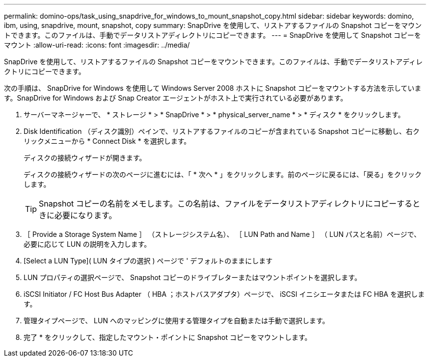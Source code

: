 ---
permalink: domino-ops/task_using_snapdrive_for_windows_to_mount_snapshot_copy.html 
sidebar: sidebar 
keywords: domino, ibm, using, snapdrive, mount, snapshot, copy 
summary: SnapDrive を使用して、リストアするファイルの Snapshot コピーをマウントできます。このファイルは、手動でデータリストアディレクトリにコピーできます。 
---
= SnapDrive を使用して Snapshot コピーをマウント
:allow-uri-read: 
:icons: font
:imagesdir: ../media/


[role="lead"]
SnapDrive を使用して、リストアするファイルの Snapshot コピーをマウントできます。このファイルは、手動でデータリストアディレクトリにコピーできます。

次の手順は、 SnapDrive for Windows を使用して Windows Server 2008 ホストに Snapshot コピーをマウントする方法を示しています。SnapDrive for Windows および Snap Creator エージェントがホスト上で実行されている必要があります。

. サーバーマネージャーで、 * ストレージ * > * SnapDrive * > * physical_server_name * > * ディスク * をクリックします。
. Disk Identification （ディスク識別）ペインで、リストアするファイルのコピーが含まれている Snapshot コピーに移動し、右クリックメニューから * Connect Disk * を選択します。
+
ディスクの接続ウィザードが開きます。

+
ディスクの接続ウィザードの次のページに進むには、「 * 次へ * 」をクリックします。前のページに戻るには、「戻る」をクリックします。

+

TIP: Snapshot コピーの名前をメモします。この名前は、ファイルをデータリストアディレクトリにコピーするときに必要になります。

. ［ Provide a Storage System Name ］ （ストレージシステム名）、 ［ LUN Path and Name ］ （ LUN パスと名前）ページで、必要に応じて LUN の説明を入力します。
. [Select a LUN Type]( LUN タイプの選択 ) ページで ' デフォルトのままにします
. LUN プロパティの選択ページで、 Snapshot コピーのドライブレターまたはマウントポイントを選択します。
. iSCSI Initiator / FC Host Bus Adapter （ HBA ；ホストバスアダプタ）ページで、 iSCSI イニシエータまたは FC HBA を選択します。
. 管理タイプページで、 LUN へのマッピングに使用する管理タイプを自動または手動で選択します。
. 完了 * をクリックして、指定したマウント・ポイントに Snapshot コピーをマウントします。


